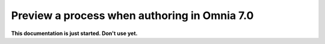 Preview a process when authoring in Omnia 7.0
================================================

**This documentation is just started. Don't use yet.**










